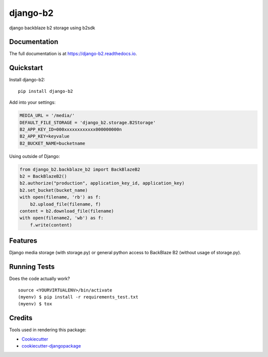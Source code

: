 =============================
django-b2
=============================

.. image:: https://badge.fury.io/py/django-b2.svg
    :target: https://badge.fury.io/py/django-b2

.. image:: https://travis-ci.org/pyutil/django-b2.svg?branch=master
    :target: https://travis-ci.org/pyutil/django-b2

.. image:: https://codecov.io/gh/pyutil/django-b2/branch/master/graph/badge.svg
    :target: https://codecov.io/gh/pyutil/django-b2

django backblaze b2 storage using b2sdk

Documentation
-------------

The full documentation is at https://django-b2.readthedocs.io.

Quickstart
----------

Install django-b2::

    pip install django-b2

Add into your settings:

.. code-block:: python

    MEDIA_URL = '/media/'
    DEFAULT_FILE_STORAGE = 'django_b2.storage.B2Storage'
    B2_APP_KEY_ID=000xxxxxxxxxxxx000000000n
    B2_APP_KEY=keyvalue
    B2_BUCKET_NAME=bucketname

Using outside of Django:

.. code-block:: python

    from django_b2.backblaze_b2 import BackBlazeB2
    b2 = BackBlazeB2()
    b2.authorize("production", application_key_id, application_key)
    b2.set_bucket(bucket_name)
    with open(filename, 'rb') as f:
        b2.upload_file(filename, f)
    content = b2.download_file(filename)
    with open(filename2, 'wb') as f:
        f.write(content)

Features
--------

Django media storage (with storage.py) or general python access to BackBlaze B2 (without usage of storage.py).

Running Tests
-------------

Does the code actually work?

::

    source <YOURVIRTUALENV>/bin/activate
    (myenv) $ pip install -r requirements_test.txt
    (myenv) $ tox

Credits
-------

Tools used in rendering this package:

*  Cookiecutter_
*  `cookiecutter-djangopackage`_

.. _Cookiecutter: https://github.com/audreyr/cookiecutter
.. _`cookiecutter-djangopackage`: https://github.com/pydanny/cookiecutter-djangopackage
